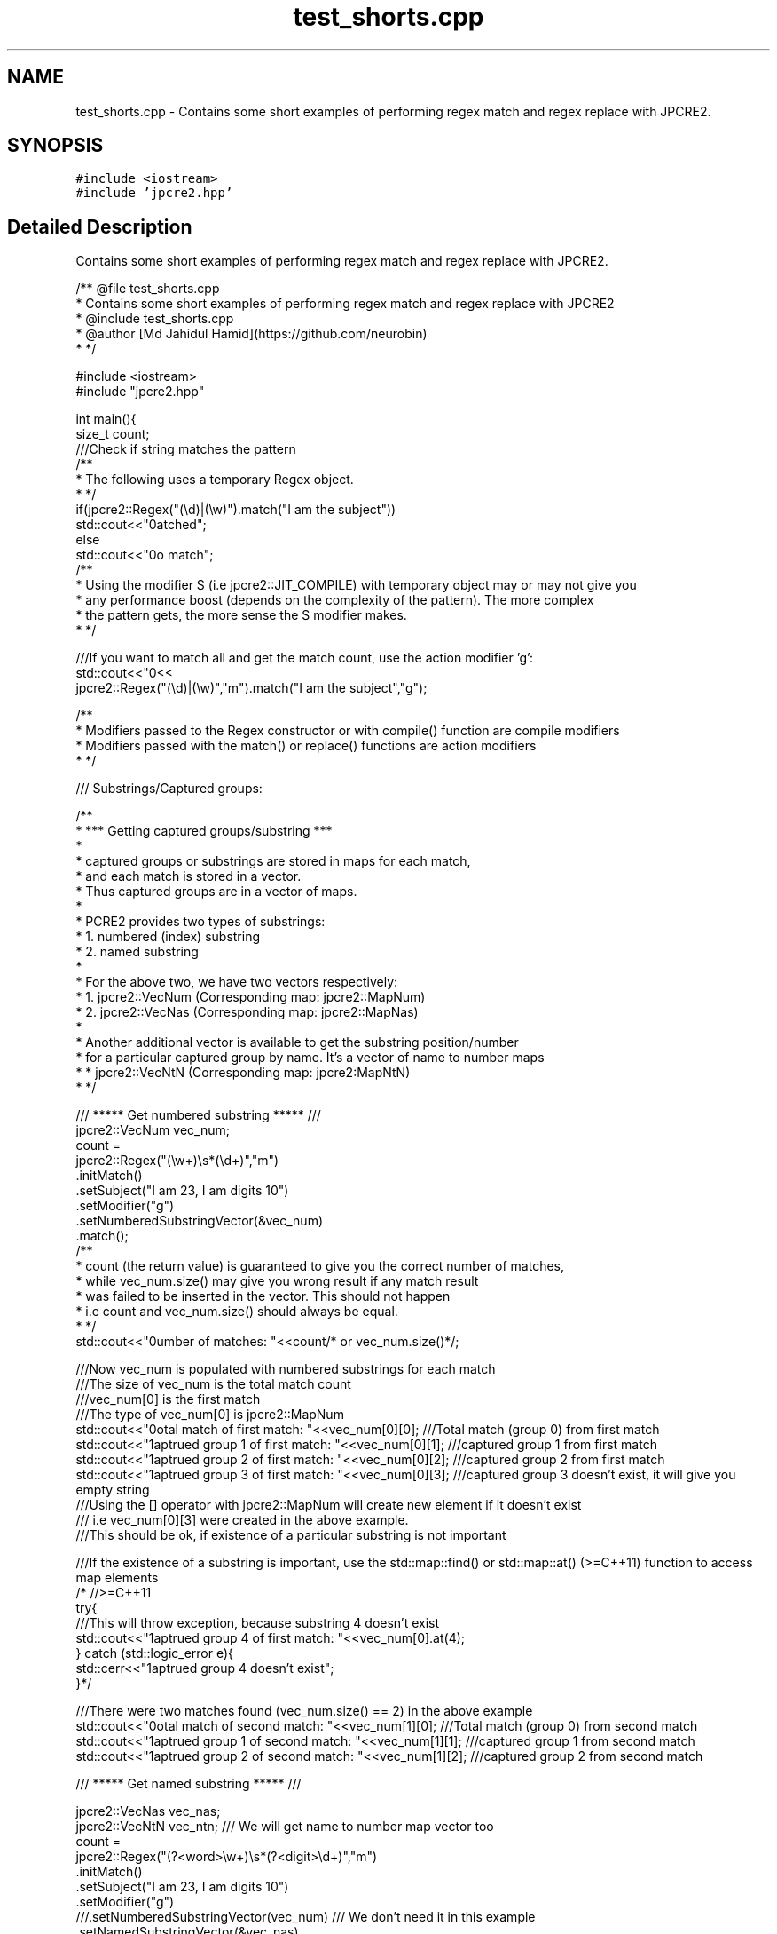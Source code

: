 .TH "test_shorts.cpp" 3 "Thu Sep 8 2016" "Version 10.25.03" "JPCRE2" \" -*- nroff -*-
.ad l
.nh
.SH NAME
test_shorts.cpp \- Contains some short examples of performing regex match and regex replace with JPCRE2\&.  

.SH SYNOPSIS
.br
.PP
\fC#include <iostream>\fP
.br
\fC#include 'jpcre2\&.hpp'\fP
.br

.SH "Detailed Description"
.PP 
Contains some short examples of performing regex match and regex replace with JPCRE2\&. 


.PP
.nf
/** @file test_shorts\&.cpp
 *  Contains some short examples of performing regex match and regex replace with JPCRE2
 *  @include test_shorts\&.cpp
 * @author [Md Jahidul Hamid](https://github\&.com/neurobin)
 *  */

#include <iostream>
#include "jpcre2\&.hpp"


int main(){
    size_t count;
    ///Check if string matches the pattern
    /**
     * The following uses a temporary Regex object\&.
     * */
    if(jpcre2::Regex("(\\d)|(\\w)")\&.match("I am the subject")) 
        std::cout<<"\nmatched";
    else
        std::cout<<"\nno match";
    /**
     * Using the modifier S (i\&.e jpcre2::JIT_COMPILE) with temporary object may or may not give you
     * any performance boost (depends on the complexity of the pattern)\&. The more complex 
     * the pattern gets, the more sense the S modifier makes\&.
     * */
     
    ///If you want to match all and get the match count, use the action modifier 'g':
    std::cout<<"\n"<<
        jpcre2::Regex("(\\d)|(\\w)","m")\&.match("I am the subject","g");
    
    /**
     * Modifiers passed to the Regex constructor or with compile() function are compile modifiers
     * Modifiers passed with the match() or replace() functions are action modifiers
     * */
    
    /// Substrings/Captured groups:
    
    /**
     * *** Getting captured groups/substring ***
     * 
     * captured groups or substrings are stored in maps for each match,
     * and each match is stored in a vector\&. 
     * Thus captured groups are in a vector of maps\&.
     * 
     * PCRE2 provides two types of substrings:
     *  1\&. numbered (index) substring
     *  2\&. named substring
     * 
     * For the above two, we have two vectors respectively:
     *  1\&. jpcre2::VecNum (Corresponding map: jpcre2::MapNum)
     *  2\&. jpcre2::VecNas (Corresponding map: jpcre2::MapNas)
     * 
     * Another additional vector is available to get the substring position/number
     * for a particular captured group by name\&. It's a vector of name to number maps
     *  * jpcre2::VecNtN (Corresponding map: jpcre2:MapNtN)
     * */
    
    /// ***** Get numbered substring ***** ///
    jpcre2::VecNum vec_num;
    count = 
    jpcre2::Regex("(\\w+)\\s*(\\d+)","m")
            \&.initMatch()
            \&.setSubject("I am 23, I am digits 10")
            \&.setModifier("g")
            \&.setNumberedSubstringVector(&vec_num)
            \&.match();
    /**
    * count (the return value) is guaranteed to give you the correct number of matches,
    * while vec_num\&.size() may give you wrong result if any match result
    * was failed to be inserted in the vector\&. This should not happen
    * i\&.e count and vec_num\&.size() should always be equal\&.
    * */
    std::cout<<"\nNumber of matches: "<<count/* or vec_num\&.size()*/;

    ///Now vec_num is populated with numbered substrings for each match
    ///The size of vec_num is the total match count
    ///vec_num[0] is the first match
    ///The type of vec_num[0] is jpcre2::MapNum
    std::cout<<"\nTotal match of first match: "<<vec_num[0][0];      ///Total match (group 0) from first match
    std::cout<<"\nCaptrued group 1 of first match: "<<vec_num[0][1]; ///captured group 1 from first match
    std::cout<<"\nCaptrued group 2 of first match: "<<vec_num[0][2]; ///captured group 2 from first match
    std::cout<<"\nCaptrued group 3 of first match: "<<vec_num[0][3]; ///captured group 3 doesn't exist, it will give you empty string
    ///Using the [] operator with jpcre2::MapNum will create new element if it doesn't exist
    /// i\&.e vec_num[0][3] were created in the above example\&.
    ///This should be ok, if existence of a particular substring is not important

    ///If the existence of a substring is important, use the std::map::find() or std::map::at() (>=C++11) function to access map elements
    /* //>=C++11
    try{
        ///This will throw exception, because substring 4 doesn't exist
        std::cout<<"\nCaptrued group 4 of first match: "<<vec_num[0]\&.at(4);
    } catch (std::logic_error e){
        std::cerr<<"\nCaptrued group 4 doesn't exist";
    }*/
    
    ///There were two matches found (vec_num\&.size() == 2) in the above example
    std::cout<<"\nTotal match of second match: "<<vec_num[1][0];      ///Total match (group 0) from second match
    std::cout<<"\nCaptrued group 1 of second match: "<<vec_num[1][1]; ///captured group 1 from second match 
    std::cout<<"\nCaptrued group 2 of second match: "<<vec_num[1][2]; ///captured group 2 from second match
    
    
    /// ***** Get named substring ***** ///
    
    jpcre2::VecNas vec_nas;
    jpcre2::VecNtN vec_ntn; /// We will get name to number map vector too
    count = 
    jpcre2::Regex("(?<word>\\w+)\\s*(?<digit>\\d+)","m")
            \&.initMatch()
            \&.setSubject("I am 23, I am digits 10")
            \&.setModifier("g")
            ///\&.setNumberedSubstringVector(vec_num) /// We don't need it in this example
            \&.setNamedSubstringVector(&vec_nas)
            \&.setNameToNumberMapVector(&vec_ntn) /// Additional (name to number maps)
            \&.match();
    std::cout<<"\nNumber of matches: "<<vec_nas\&.size()/* or count */;
    ///Now vec_nas is populated with named substrings for each match
    ///The size of vec_nas is the total match count
    ///vec_nas[0] is the first match
    ///The type of vec_nas[0] is jpcre2::MapNas
    std::cout<<"\nCaptured group (word) of first match: "<<vec_nas[0]["word"];
    std::cout<<"\nCaptured group (digit) of first match: "<<vec_nas[0]["digit"];
    
    ///If the existence of a substring is important, use the std::map::find() or std::map::at() (>=C++11) function to access map elements
    /* //>=C++11
    try{
        ///This will throw exception because the substring name 'name' doesn't exist
        std::cout<<"\nCaptured group (name) of first match: "<<vec_nas[0]\&.at("name");
    } catch(std::logic_error e){
        std::cerr<<"\nCaptured group (name) doesn't exist";
    }*/
    
    ///There were two matches found (vec_nas\&.size() == 2) in the above example
    std::cout<<"\nCaptured group (word) of second match: "<<vec_nas[1]["word"];
    std::cout<<"\nCaptured group (digit) of second match: "<<vec_nas[1]["digit"];

    ///Get the position (number) of a captured group name (that was found in match)
    std::cout<<"\nPosition of captured group (word) in first match: "<<vec_ntn[0]["word"];
    std::cout<<"\nPosition of captured group (digit) in first match: "<<vec_ntn[0]["digit"];
    
    /**
     * Replacement Examples
     * Replace pattern in a string with a replacement string
     * 
     * The initReplace() function can take a subject and replacement string as argument\&.
     * You can also pass the subject with setSubject() function in method chain,
     * replacement string with setReplaceWith() function in method chain, etc \&.\&.\&.
     * 
     * A call to replace() will return the resultant string
     * */
    
    std::cout<<"\n"<<
    ///replace first occurrence of a digit with @
    jpcre2::Regex("\\d")\&.replace("I am the subject string 44", "@");
    
    std::cout<<"\n"<<
    ///replace all occurrences of a digit with @
    jpcre2::Regex("\\d")\&.replace("I am the subject string 44", "@", "g");
    
    ///swap two parts of a string
    std::cout<<"\n"<<
    jpcre2::Regex("^([^\t]+)\t([^\t]+)$")
            \&.replace("I am the subject\tTo be swapped according to tab", "$2 $1");
            

    return 0;
}

.fi
.PP
 
.PP
\fBAuthor:\fP
.RS 4
\fCMd Jahidul Hamid\fP 
.RE
.PP

.SH "Author"
.PP 
Generated automatically by Doxygen for JPCRE2 from the source code\&.

